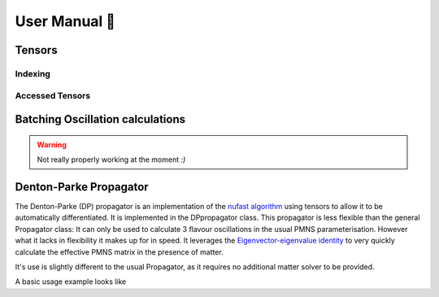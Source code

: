 
.. _user-manual:

==============
User Manual 📗
==============

Tensors
-------

.. _Indexing:

Indexing
^^^^^^^^

.. _Accessed Tensors:

Accessed Tensors
^^^^^^^^^^^^^^^^

.. _batched-oscillation-calculations:

Batching Oscillation calculations
---------------------------------

.. warning::
    Not really properly working at the moment `:)` 


.. _dp-propagator:

Denton-Parke Propagator
------------------------

The Denton-Parke (DP) propagator is an implementation of the `nufast algorithm <https://arxiv.org/pdf/2405.02400>`_ using tensors to allow it to be automatically differentiated.
It is implemented in the DPpropagator class.
This propagator is less flexible than the general Propagator class: It can only be used to calculate 3 flavour oscillations in the usual PMNS parameterisation.
However what it lacks in flexibility it makes up for in speed. 
It leverages the `Eigenvector-eigenvalue identity <https://www.ams.org/journals/bull/2022-59-01/S0273-0979-2021-01722-8/>`_ to very quickly calculate the effective PMNS matrix in the presence of matter.

It's use is slightly different to the usual Propagator, as it requires no additional matter solver to be provided.

A basic usage example looks like 

.. tabs::

    .. code-tab:: c++

        // set up tensors for the oscillation parameters and energies
        Tensor theta23 = Tensor::zeros({1}, dtypes::kComplexFloat, dtypes::kCPU, false);
        Tensor theta13 = Tensor::zeros({1}, dtypes::kComplexFloat, dtypes::kCPU, false);
        Tensor theta12 = Tensor::zeros({1}, dtypes::kComplexFloat, dtypes::kCPU, false);
        Tensor deltaCP = Tensor::zeros({1}, dtypes::kComplexFloat, dtypes::kCPU, false);
        Tensor dmsq21 = Tensor::zeros({1}, dtypes::kComplexFloat, dtypes::kCPU, false);
        Tensor dmsq31 = Tensor::zeros({1}, dtypes::kComplexFloat, dtypes::kCPU, false);

        Tensor energies = Tensor::ones({1, 1}, dtypes::kComplexFloat).requiresGrad(false).hasBatchDim(true);

        // instantiate the propagator
        DPpropagator dpPropagator = DPpropagator(baseline, false, density, 10);

        // link parameters to the propagator
        dpPropagator.setEnergies(energies);
        dpPropagator.setParameters(theta12, theta23, theta13, deltaCP, dmsq21, dmsq31);

        // set values of the parameters
        theta23.setValue({0}, 0.4 * M_PI);
        theta13.setValue({0}, 0.3 * M_PI);
        theta12.setValue({0}, 0.2 * M_PI);

        dmsq21.setValue({0}, m1 * m1 - m2 * m2);
        dmsq31.setValue({0}, m1 * m1 - m3 * m3);

        deltaCP.setValue({0}, dcp);

        // calculate probabilities
        Tensor dpProbabilities = dpPropagator.calculateProbs();

    .. code-tab:: py
        
        .. warning::

            DPpropagator not yet tested for python, but should probably work

